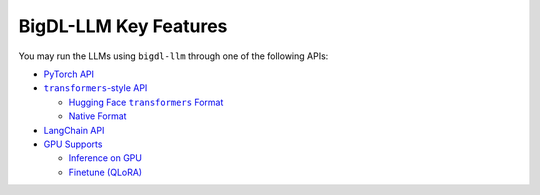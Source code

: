 BigDL-LLM Key Features
================================

You may run the LLMs using ``bigdl-llm`` through one of the following APIs:

* `PyTorch API <./optimize_model.html>`_
* |transformers_style_api|_

  * |hugging_face_transformers_format|_
  * `Native Format <./native_format.html>`_

* `LangChain API <./langchain_api.html>`_
* |gpu_supports|_

  * |inference_on_gpu|_
  * `Finetune (QLoRA) <./finetune.html>`_

.. |transformers_style_api| replace:: ``transformers``-style API
.. _transformers_style_api: ./transformers_style_api.html

.. |hugging_face_transformers_format| replace:: Hugging Face ``transformers`` Format
.. _hugging_face_transformers_format: ./hugging_face_format.html

.. |gpu_supports| replace:: GPU Supports
.. _gpu_supports: ./gpu_supports.html

.. |inference_on_gpu| replace:: Inference on GPU
.. _inference_on_gpu: ./inference_on_gpu.html

.. |multi_gpus_selection| replace:: Multi GPUs selection
.. _multi_gpus_selection: ./multi_gpus_selection.html
